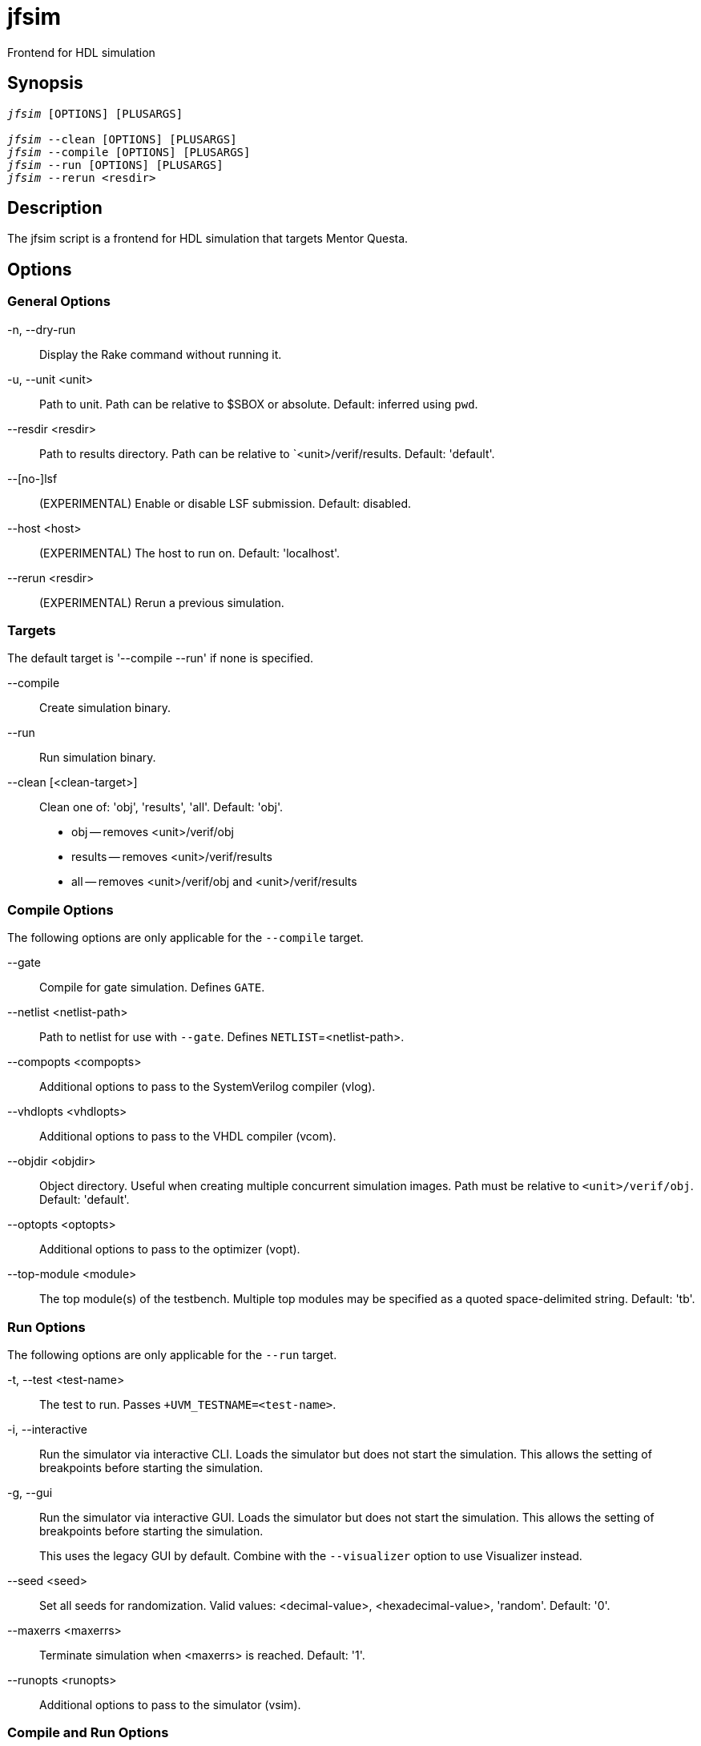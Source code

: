= jfsim(1)
ifndef::doctype-manpage[:doctitle: jfsim]

ifdef::doctype-manpage[]
== Name

jfsim -
endif::[]
Frontend for HDL simulation

== Synopsis

[verse]
____
_jfsim_ [OPTIONS] [PLUSARGS]

_jfsim_ --clean [OPTIONS] [PLUSARGS]
_jfsim_ --compile [OPTIONS] [PLUSARGS]
_jfsim_ --run [OPTIONS] [PLUSARGS]
_jfsim_ --rerun <resdir>
____

== Description

The jfsim script is a frontend for HDL simulation that targets Mentor Questa.

== Options

=== General Options

-n, --dry-run::
Display the Rake command without running it.

-u, --unit <unit>::
Path to unit.  Path can be relative to $SBOX or absolute.  Default: inferred
using `pwd`.

--resdir <resdir>::
Path to results directory.  Path can be relative to `<unit>/verif/results.
Default: 'default'.

--[no-]lsf::
(EXPERIMENTAL) Enable or disable LSF submission.  Default: disabled.

--host <host>::
(EXPERIMENTAL) The host to run on.  Default: 'localhost'.

--rerun <resdir>::
(EXPERIMENTAL) Rerun a previous simulation.

=== Targets

The default target is '--compile --run' if none is specified.

--compile::
Create simulation binary.

--run::
Run simulation binary.

--clean [<clean-target>]::
Clean one of: 'obj', 'results', 'all'.  Default: 'obj'.
+
* obj -- removes <unit>/verif/obj
* results -- removes <unit>/verif/results
* all -- removes <unit>/verif/obj and <unit>/verif/results

=== Compile Options

The following options are only applicable for the `--compile` target.

--gate::
Compile for gate simulation.  Defines `GATE`.

--netlist <netlist-path>::
Path to netlist for use with `--gate`.  Defines `NETLIST`=<netlist-path>.

--compopts <compopts>::
Additional options to pass to the SystemVerilog compiler (vlog).

--vhdlopts <vhdlopts>::
Additional options to pass to the VHDL compiler (vcom).

--objdir <objdir>::
Object directory.  Useful when creating multiple concurrent simulation
images.  Path must be relative to `<unit>/verif/obj`.  Default: 'default'.

--optopts <optopts>::
Additional options to pass to the optimizer (vopt).

--top-module <module>::
The top module(s) of the testbench.  Multiple top modules may be specified
as a quoted space-delimited string.  Default: 'tb'.

=== Run Options

The following options are only applicable for the `--run` target.

-t, --test <test-name>::
The test to run.  Passes `+UVM_TESTNAME=<test-name>`.

-i, --interactive::
Run the simulator via interactive CLI.  Loads the simulator but does not
start the simulation.  This allows the setting of breakpoints before
starting the simulation.

-g, --gui::
Run the simulator via interactive GUI.  Loads the simulator but does not start
the simulation.  This allows the setting of breakpoints before starting the
simulation.
+
This uses the legacy GUI by default.  Combine with the `--visualizer` option
to use Visualizer instead.

--seed <seed>::
Set all seeds for randomization.  Valid values: <decimal-value>,
<hexadecimal-value>, 'random'. Default: '0'.

--maxerrs <maxerrs>::
Terminate simulation when <maxerrs> is reached.  Default: '1'.

--runopts <runopts>::
Additional options to pass to the simulator (vsim).

=== Compile and Run Options

The following options must be present at both compile time and runtime to be
effective.

--coverage::
Enable coverage collection to `<resdir>/coverstore`.  The coverstore format
must be manually converted to a UCDB for analysis.  E.g. `vcover merge -out
<resdir>/coverage.ucdb <resdir>/coverstore`

--dump::
Enable waveform dumping to `<resdir>/waves.wlf`.

--visualizer::
Enable waveform dumping using Mentor Visualizer to `<resdir>/qwave.db`.
Recommended over the `--dump` option.  See VISUALIZER OPTIONS for
additional customization options.
+
Combine with the `--gui` option to run Visualizer interactively.

=== Visualizer Options

The following options only take effect when the `--visualizer` option is
present.

\+qwavedb_dump_start+<start_time>::
Starts dumping waveforms at a specified simulation time.  Example:
'+qwavedb_dump_start+1024ns'

\+qwavedb_dump_stop+<stop_time>::
Stop dumping waveforms at a specified simulation time.  Example:
'+qwavedb_dump_stop+2048ns'

== Files

`$J5_COMMON/scripts/Rakefile`::
The Rakefile used by `jfsim`.  Defines the compile, run, and clean targets.

`<unit>/verif/obj/default/hdl/verilog_compile.log`::
The Verilog compilation log.

`<unit>/verif/obj/default/hdl/vhdl_compile.log`::
The VHDL compilation log.

`<unit>/verif/results/<resdir>/sim.log`::
The simulation log file.  Look here for simulation errors.

`<unit>/verif/results/<resdir>/waves.wlf`::
The waveforms created when simulation is run with the `--dump` option.

`<unit>/verif/results/<resdir>/qwave.db`::
The waveforms created when simulation is run with the `--visualizer`
option.

`<unit>/verif/results/<resdir>/coverage.ucdb`::
The coverage database created when simulation is run with the `--coverage`
option.

== Exit Status

The exit status is non-zero (error) if any of the Rake tasks fail.

NOTE: Mentor tools are not good about returning a useful exit status by default.
jfsim addresses this by parsing the output of Mentor commands for error strings.
If any of the error strings jfsim looks for are found, the corresponding Rake tasks will fail and cause jfsim to return a non-zero exit status.
The error string search functionality is implemented by the `$J5_COMMON/scripts/mentor_questa_vsim_status` script.
See the documentation in this script for handling non-standard error strings.

The exit status is zero (success) if all of the Rake task pass.

== Invocation Examples

=== Basic Invocation Examples

Compile and run a simulation:

 jfsim --unit hk --test hk_bringup_test

Run a simulation (w/o re-compile):

 jfsim --unit hk --test hk_bringup_test --run

Run a simulation w/ a non-zero seed and view the log:

 jfsim --unit hk --test hk_bringup_test --seed 0xa4f0_c8d0
 view $SBOX/hk/verif/results/default/sim.log

Run a simulation w/ a non-default results directory and view the log:

 jfsim --unit hk --test --resdir bug
 view $SBOX/hk/verif/results/bug/sim.log

=== Waveform Examples

==== Legacy Waveform Examples

Run a simulation w/ waveform dumping enabled and view the waves:

 jfsim --unit hk --test hk_bringup_test --dump
 vsim -view $SBOX/hk/verif/results/default/waves.wlf

Dump memories by removing the "Memory" entry from the "WildcardFilter":

 jfsim --unit <unit> --test <test> \
   --runopts='-do "set WildcardFilter [lsearch -not -all -inline \$WildcardFilter Memory];"' \
   --dump

NOTE: The '$' must be escaped otherwise the shell will try to interpolate it upon invocation of vsim.

Dump larger (all) memories via the 'WildcardFilterThreshold' variable:

 jfsim --unit <unit> --test <test> \
   --runopts='-do "set WildcardSizeThreshold 0; set WildcardFilter [lsearch -not -all -inline \$WildcardFilter Memory];"' \
   --dump

==== Visualizer Waveform Examples

Run a simulation w/ Visualizer waveform dumping enabled and view the waves:

 jfsim --unit hk --test hk_bringup_test --visualizer
 vis -designfile $SBOX/hk/verif/results/default/design.bin \
   -wavefile $SBOX/hk/verif/results/default/qwave.db

Run a simulation w/ Visualizer transaction debug:

 jfsim --unit hk --test hk_bringup_test --visualizer \
   --runopts '-qwavedb=+signal+transaction+class -classdebug' --optopt '-debug'

Run a simulation w/ Visualizer memory dumping:

 jfsim --unit eio --test eio_reg_test --visualizer  \
   --runopts='-qwavedb=+memory=1024'

=== Coverage Example

Run a simulation w/ coverage collection enabled and view the results:

 jfsim --unit hk --test hk_bringup_test --coverage
 cd $SBOX/hk/verif/results/default
 vcover merge -out coverage.ucdb coverstore
 vcover report -html coverage.ucdb
 firefox covhtmlreport/index.html

=== Gate Simulation Examples

Min timing with `do` file that disables timing checks on synchronizers:

  jfsim -u hk -t hk_reg_test --gate \
    --netlist $NETLIST_PATH/hk_ba.v \
    --optopts "-sdfmin /tb/hk=$NETLIST_PATH/hk_ba.sdf" \
    --runopts "-do $HK/scripts/gate.do" \
    +define+HK_SB_GIT_ID=0493649a

Max timing with additional `vopt` and `vsim` options:

  jfsim -u vp -t vp_base_test --gate \
    --netlist $NETLIST_PATH/VP/vp.v \
    --optopts "-L simprims_ver -sdfmax /tb/uut_=$NETLIST_PATH/VP/vp.sdf" \
    --runopts "-do $SBOX/vp/scripts/gate.do +no_notifier"

== Customization

The simulation compile, optimization, and run steps may be customized via an
optional `<unit>/unit.rake` file where `<unit>` is the path to the unit.  The
`<unit>/unit.rake` file can be used to customize anything inside of
`$J5_COMMON/scripts/Rakefile`.

== Customization Examples

The following are examples of customizations possible via a `<unit>/unit.rake`
file.

* Add default options to the optimizer
+
[source,ruby]
----
options.optopt += " -L unisims_ver -L xilinxcorelib_ver glbl"
----

* Limit code coverage to DUT module (i.e. ignore verification code)
+
[source,ruby]
----
options.coverage_optopts = "+cover+mymodule."
----

* Use another unit's knobs
+
[source,ruby]
----
options.knobs_incpath << File.join(ENV['SBOX'], 'other-unit/verif/knobs')
----

* Change top module name
+
[source,ruby]
----
options.top_module = 'top'
----

* Multiple top modules
+
[source,ruby]
----
options.top_module = 'tb glbl'
----

* Disable SystemVerilog features and keywords
+
[source,ruby]
----
options.compopt_verilog_default.gsub!(/-sv\b/, '')
----

* Do something before the compile task is run
+
[source,ruby]
----
task :pre_compile do
  puts "Do something before compile"
  sh "something"
end

task :compile => :pre_compile
----

* Do something after the compile task is run
+
[source,ruby]
----
Rake::Task['compile'].enhance do
  puts "Doing something after compile"
  sh "something"
end
----

* Use pre-compiled libraries
+
This example adds the "secure_ip" library to simulation.
The "secure_ip" library is located in a directory specified by the `$SECUREIP_HOME` environment variable.
+
NOTE: The modelsim.ini file in the `$MODELSIM` environment variable is copied locally on build.
The path to the copy is stored in `files.modelsimini`.
The `-modelsimini` option must be specified for all Questa commands to use this copy.
+
[source,ruby]
----
# Define a new task called :vmap
task :vmap do
  sh "vmap -modelsimini #{files.modelsimini} secure_ip #{ENV["SECUREIP_HOME"]}"
end

# Add :vmap dependency to the :optimize task
task :optimize => :vmap

# Pass the library to the optimizer
options.optopt += " -L secure_ip"
----
